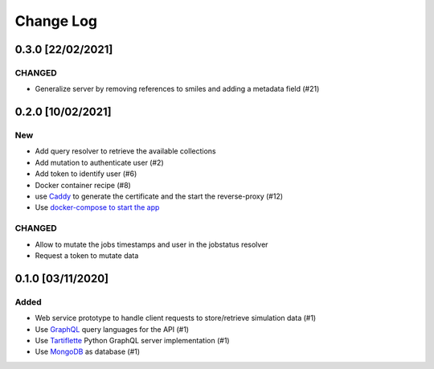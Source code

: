 ##########
Change Log
##########

0.3.0 [22/02/2021]
******************
CHANGED
-------
* Generalize server by removing references to smiles and adding a metadata field (#21)

0.2.0 [10/02/2021]
******************

New
---
* Add query resolver to retrieve the available collections
* Add mutation to authenticate user (#2)
* Add token to identify user (#6)
* Docker container recipe (#8)
* use `Caddy <https://caddyserver.com/>`_ to generate the certificate and the start the reverse-proxy (#12)
* Use `docker-compose to start the app <https://github.com/nlesc-nano/ceiba/issues/13>`_

CHANGED
-------
* Allow to mutate the jobs timestamps and user in the jobstatus resolver
* Request a token to mutate data

0.1.0 [03/11/2020]
******************

Added
-----

* Web service prototype to handle client requests to store/retrieve simulation data (#1)
* Use `GraphQL <https://graphql.org/>`_ query languages for the API (#1)
* Use `Tartiflette <https://github.com/tartiflette/tartiflette#tartiflette-over-http>`_ Python GraphQL server implementation (#1)
* Use `MongoDB <https://www.mongodb.com/>`_ as database (#1)
